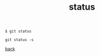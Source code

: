 #+title: status
#+options: ^:nil num:nil author:nil email:nil creator:nil timestamp:nil
#+options: html-postamble:nil

#+BEGIN_EXAMPLE
  $ git status

  git status -s
#+END_EXAMPLE

[[file:git.html][back]]
